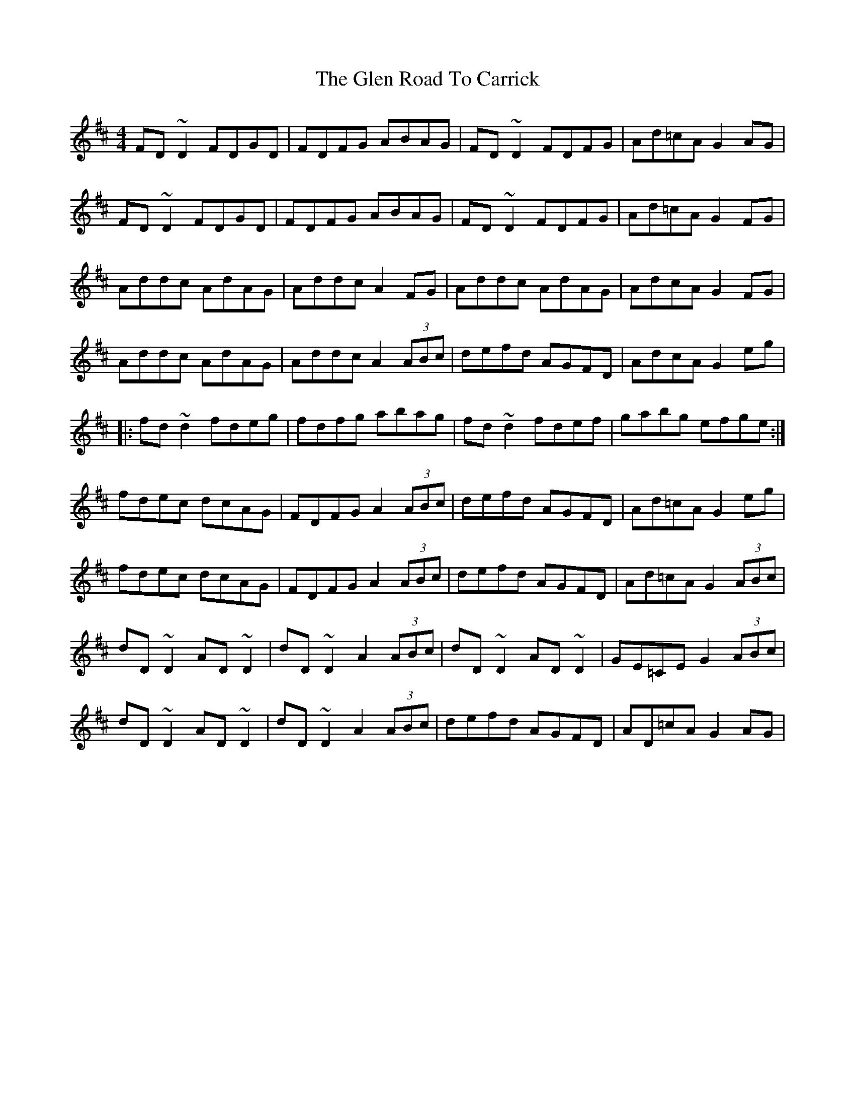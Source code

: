 X: 2
T: The Glen Road To Carrick
R: reel
M: 4/4
L: 1/8
K: Dmaj
FD~D2 FDGD|FDFG ABAG|FD~D2 FDFG|Ad=cA G2AG|
FD~D2 FDGD|FDFG ABAG|FD~D2 FDFG|Ad=cA G2FG|
Addc AdAG|Addc A2FG|Addc AdAG|AdcA G2FG|
Addc AdAG|Addc A2(3ABc|defd AGFD|AdcA G2eg|
|:fd~d2 fdeg|fdfg abag|fd~d2 fdef|gabg efge:|
fdec dcAG|FDFG A2(3ABc|defd AGFD|Ad=cA G2eg|
fdec dcAG|FDFG A2(3ABc|defd AGFD|Ad=cA G2(3ABc|
dD~D2 AD~D2|dD~D2 A2(3ABc|dD~D2 AD~D2|GE=CE G2(3ABc|
dD~D2 AD~D2|dD~D2 A2(3ABc|defd AGFD|AD=cA G2AG|

